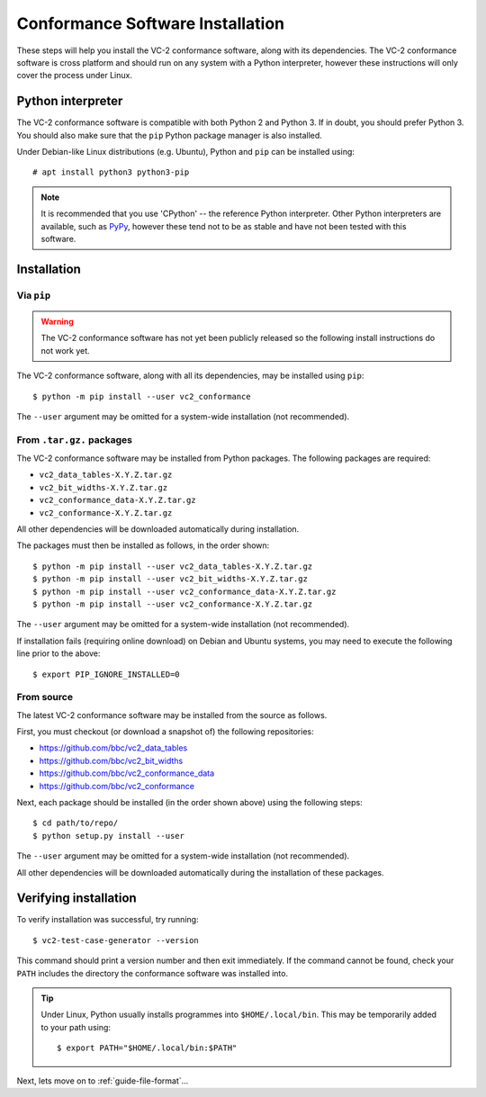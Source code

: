 .. _guide-installation:

Conformance Software Installation
=================================

These steps will help you install the VC-2 conformance software, along with its
dependencies. The VC-2 conformance software is cross platform and should run on
any system with a Python interpreter, however these instructions will only
cover the process under Linux.


Python interpreter
------------------

The VC-2 conformance software is compatible with both Python 2 and Python 3. If
in doubt, you should prefer Python 3. You should also make sure that the
``pip`` Python package manager is also installed.

Under Debian-like Linux distributions (e.g. Ubuntu), Python and ``pip`` can be
installed using::

    # apt install python3 python3-pip

.. note::

    It is recommended that you use 'CPython' -- the reference Python
    interpreter. Other Python interpreters are available, such as `PyPy
    <https://www.pypy.org/>`_, however these tend not to be as stable and have
    not been tested with this software.


Installation
------------


Via ``pip``
```````````

.. warning::
    
    The VC-2 conformance software has not yet been publicly released so the
    following install instructions do not work yet.

The VC-2 conformance software, along with all its dependencies, may be
installed using ``pip``::

    $ python -m pip install --user vc2_conformance

The ``--user`` argument may be omitted for a system-wide installation (not
recommended).


From ``.tar.gz.`` packages
``````````````````````````

The VC-2 conformance software may be installed from Python packages. The
following packages are required:

* ``vc2_data_tables-X.Y.Z.tar.gz``
* ``vc2_bit_widths-X.Y.Z.tar.gz``
* ``vc2_conformance_data-X.Y.Z.tar.gz``
* ``vc2_conformance-X.Y.Z.tar.gz``

All other dependencies will be downloaded automatically during installation.

The packages must then be installed as follows, in the order shown::

    $ python -m pip install --user vc2_data_tables-X.Y.Z.tar.gz
    $ python -m pip install --user vc2_bit_widths-X.Y.Z.tar.gz
    $ python -m pip install --user vc2_conformance_data-X.Y.Z.tar.gz
    $ python -m pip install --user vc2_conformance-X.Y.Z.tar.gz

The ``--user`` argument may be omitted for a system-wide installation (not
recommended).

If installation fails (requiring online download) on Debian and Ubuntu systems,
you may need to execute the following line prior to the above::

    $ export PIP_IGNORE_INSTALLED=0

From source
```````````

The latest VC-2 conformance software may be installed from the source as
follows.

First, you must checkout (or download a snapshot of) the following
repositories:

* `<https://github.com/bbc/vc2_data_tables>`_
* `<https://github.com/bbc/vc2_bit_widths>`_
* `<https://github.com/bbc/vc2_conformance_data>`_
* `<https://github.com/bbc/vc2_conformance>`_

Next, each package should be installed (in the order shown above) using the
following steps::

    $ cd path/to/repo/
    $ python setup.py install --user

The ``--user`` argument may be omitted for a system-wide installation (not
recommended).

All other dependencies will be downloaded automatically during the installation
of these packages.


Verifying installation
----------------------

To verify installation was successful, try running::

    $ vc2-test-case-generator --version

This command should print a version number and then exit immediately. If the
command cannot be found, check your ``PATH`` includes the directory the
conformance software was installed into.

.. tip::

    Under Linux, Python usually installs programmes into ``$HOME/.local/bin``.
    This may be temporarily added to your path using::

        $ export PATH="$HOME/.local/bin:$PATH"

Next, lets move on to :ref:`guide-file-format`...
